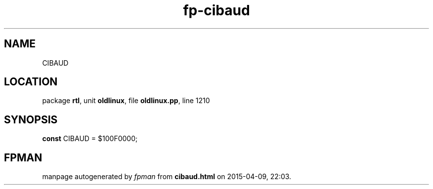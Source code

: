 .\" file autogenerated by fpman
.TH "fp-cibaud" 3 "2014-03-14" "fpman" "Free Pascal Programmer's Manual"
.SH NAME
CIBAUD
.SH LOCATION
package \fBrtl\fR, unit \fBoldlinux\fR, file \fBoldlinux.pp\fR, line 1210
.SH SYNOPSIS
\fBconst\fR CIBAUD = $100F0000;

.SH FPMAN
manpage autogenerated by \fIfpman\fR from \fBcibaud.html\fR on 2015-04-09, 22:03.

